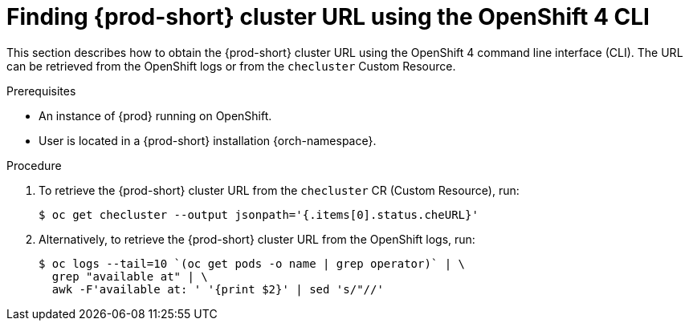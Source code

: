 // Module included in the following assemblies:
//
// installing-{prod-id-short}-on-openshift-4-from-operatorhub

[id="finding-{prod-id-short}-cluster-url-using-openshift-4-cli-tools_{context}"]
= Finding {prod-short} cluster URL using the OpenShift 4 CLI

This section describes how to obtain the {prod-short} cluster URL using the OpenShift 4 command line interface (CLI). The URL can be retrieved from the OpenShift logs or from the `checluster` Custom Resource.

.Prerequisites

* An instance of {prod} running on OpenShift.
* User is located in a {prod-short} installation {orch-namespace}.

.Procedure

. To retrieve the {prod-short} cluster URL from the `checluster` CR (Custom Resource), run:
+
[options="nowrap",role=white-space-pre]
----
$ oc get checluster --output jsonpath='{.items[0].status.cheURL}'
----

. Alternatively, to retrieve the {prod-short} cluster URL from the OpenShift logs, run:
+
[options="nowrap",role=white-space-pre]
----
$ oc logs --tail=10 `(oc get pods -o name | grep operator)` | \
  grep "available at" | \
  awk -F'available at: ' '{print $2}' | sed 's/"//'
----
